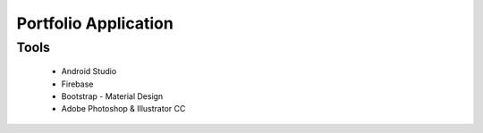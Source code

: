Portfolio Application 
=====================
Tools
-----
 * Android Studio
 * Firebase
 * Bootstrap - Material Design
 * Adobe Photoshop & Illustrator CC
 


